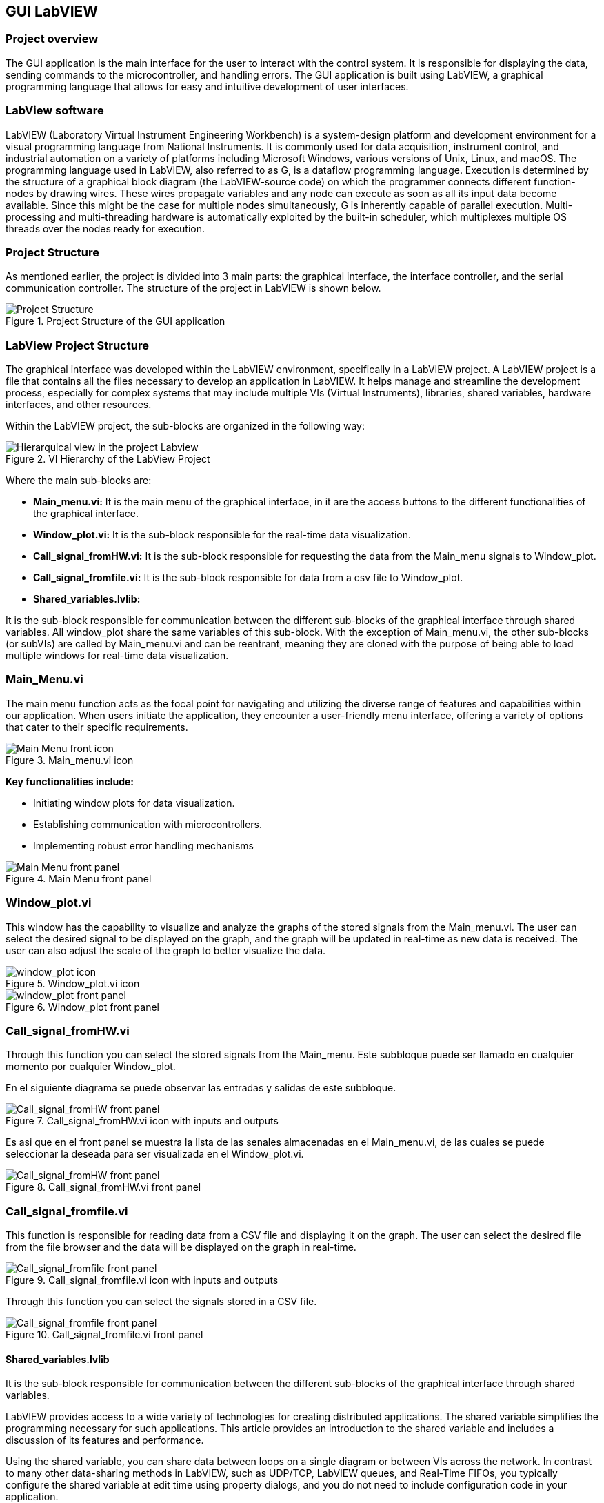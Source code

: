 == GUI LabVIEW

=== Project overview
The GUI application is the main interface for the user to interact with the control system. It is responsible for displaying the data, sending commands to the microcontroller, and handling errors. The GUI application is built using LabVIEW, a graphical programming language that allows for easy and intuitive development of user interfaces.

=== LabView software ===
LabVIEW (Laboratory Virtual Instrument Engineering Workbench) is a system-design platform and development environment for a visual programming language from National Instruments. It is commonly used for data acquisition, instrument control, and industrial automation on a variety of platforms including Microsoft Windows, various versions of Unix, Linux, and macOS.  The programming language used in LabVIEW, also referred to as G, is a dataflow programming language. Execution is determined by the structure of a graphical block diagram (the LabVIEW-source code) on which the programmer connects different function-nodes by drawing wires. These wires propagate variables and any node can execute as soon as all its input data become available. Since this might be the case for multiple nodes simultaneously, G is inherently capable of parallel execution. Multi-processing and multi-threading hardware is automatically exploited by the built-in scheduler, which multiplexes multiple OS threads over the nodes ready for execution.

=== Project Structure 
//Asi como se ha mencionado anteriormente el proyecto esta dividido en 3 partes principales, la interfaz grafica, el controlador de la interfaz y el controlador de la comunicacion serial. A continuacion se muestra la estructura del proyecto en LabVIEW.//
As mentioned earlier, the project is divided into 3 main parts: the graphical interface, the interface controller, and the serial communication controller. The structure of the project in LabVIEW is shown below.

.Project Structure of the GUI application
image::../dev_labview/Documentation_vi/Project_Structure_1.svg[Project Structure]

=== LabView Project Structure 

//La interfaz grafica fue desarrollada dentro del entorno del LabVIEW, especificamente en un LabVIEW project. Un proyecto de LabVIEW es un archivo que contiene todos los archivos necesarios para desarrollar una aplicacion en LabVIEW.//
The graphical interface was developed within the LabVIEW environment, specifically in a LabVIEW project. A LabVIEW project is a file that contains all the files necessary to develop an application in LabVIEW. It helps manage and streamline the development process, especially for complex systems that may include multiple VIs (Virtual Instruments), libraries, shared variables, hardware interfaces, and other resources.

//Dentro del proyecto de LabVIEW los subbloques se organizan de la siguiente manera: //
Within the LabVIEW project, the sub-blocks are organized in the following way:

.VI Hierarchy of the LabView Project
image::../dev_labview/Documentation_vi/LVtemp20240312184737_17_0h.png[Hierarquical view in the project Labview]

//Donde los principales subbloques son:
Where the main sub-blocks are:

- *Main_menu.vi:* 
//Es el menu principal de la interfaz grafica, en el se encuentran los //botones de acceso a las diferentes funcionalidades de la interfaz grafica.//
It is the main menu of the graphical interface, in it are the access buttons to the different functionalities of the graphical interface.

- *Window_plot.vi:* 
//Es el subbloque encargado de la visualizacion de los datos en tiempo real.
It is the sub-block responsible for the real-time data visualization.

- *Call_signal_fromHW.vi:* 
//Es el subbloque encargado de solicitar los datos de las senales de Main_menu hacia Window_plot.//
It is the sub-block responsible for requesting the data from the Main_menu signals to Window_plot.

- *Call_signal_fromfile.vi:* 
//Es el subbloque encargado de datos de un archivo csv hacia Window_plot.//
It is the sub-block responsible for data from a csv file to Window_plot.

- *Shared_variables.lvlib:* 
//Es el subbloque encargado de la comunicacion entre los diferentes subbloques de la interfaz grafica a traves de variables compartidas. Todos los window_plot comparten las mismas variables de este subbloque. A excepcion de Main_menu.vi, los demas subbloques (or subVIs) son llamados por Main_menu.vi y pueden ser reentrantes, es decir son clonados con la finalidad de poder cargar multiples ventanas de visualizacion de datos en tiempo real.//

It is the sub-block responsible for communication between the different sub-blocks of the graphical interface through shared variables. All window_plot share the same variables of this sub-block. With the exception of Main_menu.vi, the other sub-blocks (or subVIs) are called by Main_menu.vi and can be reentrant, meaning they are cloned with the purpose of being able to load multiple windows for real-time data visualization.

=== Main_Menu.vi
//Es el menu principal de la interfaz grafica, en el se encuentran los botones de acceso a las diferentes funcionalidades de la interfaz grafica.
The main menu function acts as the focal point for navigating and utilizing the diverse range of features and capabilities within our application. When users initiate the application, they encounter a user-friendly menu interface, offering a variety of options that cater to their specific requirements.

.Main_menu.vi icon
image::../dev_labview/Documentation_vi/LVtemp20240312184737_0_0c.png[Main Menu front icon]


*Key functionalities include:*

- Initiating window plots for data visualization.

- Establishing communication with microcontrollers.

- Implementing robust error handling mechanisms

.Main Menu front panel
image::../dev_labview/Documentation_vi/LVtemp20240312184737_1_0.png[Main Menu front panel]



=== Window_plot.vi
//Es el subbloque encargado de la visualizacion de los datos en tiempo real.
This window has the capability to visualize and analyze the graphs of the stored signals from the Main_menu.vi. The user can select the desired signal to be displayed on the graph, and the graph will be updated in real-time as new data is received. The user can also adjust the scale of the graph to better visualize the data.

.Window_plot.vi icon
image::../dev_labview/Documentation_vi/LVtemp20240312184738_0_0c.png[window_plot icon]

.Window_plot front panel
image::../dev_labview/Documentation_vi/LVtemp20240312184738_1_0.png[window_plot front panel]

=== Call_signal_fromHW.vi
Through this function you can select the stored signals from the Main_menu.
Este subbloque puede ser llamado en cualquier momento por cualquier Window_plot.

En el siguiente diagrama se puede observar las entradas y salidas de este subbloque.

.Call_signal_fromHW.vi icon with inputs and outputs
image::../dev_labview/Documentation_vi/LVtemp20240312184738_7_0c.png[Call_signal_fromHW front panel]

Es asi que en el front panel se muestra la lista de las senales almacenadas en el Main_menu.vi, de las cuales se puede seleccionar la deseada para ser visualizada en el Window_plot.vi.

.Call_signal_fromHW.vi front panel
image::../dev_labview/Documentation_vi/LVtemp20240312184738_8_0.png[Call_signal_fromHW front panel]

=== Call_signal_fromfile.vi
This function is responsible for reading data from a CSV file and displaying it on the graph. The user can select the desired file from the file browser and the data will be displayed on the graph in real-time.

.Call_signal_fromfile.vi icon with inputs and outputs
image::../dev_labview/Documentation_vi/LVtemp20240312184738_13_0c.png[Call_signal_fromfile front panel]

Through this function you can select the signals stored in a CSV file.

.Call_signal_fromfile.vi front panel
image::../dev_labview/Documentation_vi/LVtemp20240312184738_14_0.png[Call_signal_fromfile front panel]



==== Shared_variables.lvlib
//Es el subbloque encargado de la comunicacion entre los diferentes subbloques de la interfaz grafica a traves de variables compartidas.

It is the sub-block responsible for communication between the different sub-blocks of the graphical interface through shared variables.

LabVIEW provides access to a wide variety of technologies for creating distributed applications. The shared variable simplifies the programming necessary for such applications. This article provides an introduction to the shared variable and includes a discussion of its features and performance.

Using the shared variable, you can share data between loops on a single diagram or between VIs across the network. In contrast to many other data-sharing methods in LabVIEW, such as UDP/TCP, LabVIEW queues, and Real-Time FIFOs, you typically configure the shared variable at edit time using property dialogs, and you do not need to include configuration code in your application.

// TODO: Add images of the shared_variables.lvlib
.Shared_variables.lvlib icon
image::../dev_labview/Documentation_vi/LVtemp20240312184737_16_0c.png[Shared_variables.lvlib icon]



== GUI Application

=== Overview
//La manera de correcta usar la aplicacion es a traves de la ejecucion del archivo ejecutable GUI_App.exe. Este archivo ejecutable fue generado a partir del proyecto de LabVIEW y contiene todas las funcionalidades de la interfaz grafica. Este archivo ejecutable se encuentra en la carpeta GUI_App dentro de la carpeta de LabVIEW. Y es generdo a traves de la opcion de Build Application en el proyecto de LabVIEW.
//
The proper way to use the application is by running the executable file GUI_App.exe. This executable was created from the LabVIEW project and includes all the functionalities of the graphical interface.

You can find this executable in the GUI_App folder within the LabVIEW directory. It is generated through the Build Application option in the LabVIEW project.

=== Prerequisites

- NI LabVIEW Runtime 2022 Q3 Patch 1 (64-bit). 
link:https://www.ni.com/en/support/downloads/software-products/download.labview-runtime.html#460613[Labview Runtime]

- Access to the GUI App in the 
link:labview/builds/GUI_App/GUI_App.exe[GUI_App folder]

=== Requirements installation

- link:https://www.ni.com/en/support/downloads/software-products/download.labview-runtime.html#460613[Labview Runtime]

- Current Version in LabVIEW Development: LabVIEW 2022 Q3 Patch 1 (64-bit)

- Download GUI App in the 
link:labview/builds/GUI_App/GUI_App.exe[GUI_App folder]

==== Usage
- Run the executable file GUI_App

=== How to run the GUI application

//Posterior a arrancar el archivo ejecutable GUI_App.exe, se desplegara la interfaz grafica de la aplicacion. En la cual se podra visualizar las diferentes opciones de la aplicacion (Main_menu.vi).

After starting the executable file GUI_App.exe, the graphical interface of the application will be displayed. In which you can view the different options of the application (Main_menu.vi).

==== Through Main_menu.vi
//El primer paso sera desplazarse a Comm Config (configuracion de la comunicacion) y definir la direccion IP y el puerto de comunicacion con el microcontrolador.

//Click en la opcion Save, donde se guardara el puerto y la direccion IP. Y posteriormente la aplicacion verificara si hay conecion con el microcontrolador. Si el microcontrolador esta conectado, se podra visualizar un check en la casilla Connected.

//Teniendo coneccion se puede desplazar a la pestana control donde se puede visualizar el contrl set actual. Con los botones "CS enable" y "CTRS enable", activan el sistema de control y control respectivamente.

//En la pestana Traces, visualiza el nombre del sistema de traces actuales y samples por senal. Se determin si se obtiene el dato de manera continua o una sola vez en la opcion "Global Mode" y el tiempo de refresco en "Refresh Time". Tener las opciones listas, se da click al boton "Start recording" para comenzar a obtener los datos.

//Seguido, a la pestana Plot, donde se visualizan las posibles ventanas activas y esta el boton para cerrarlas en un solo instante.Dando click en el boton "Generate plot window" se despliega una ventana con las graficas de las senales obtenidas.//

The first step will be to navigate to Comm Config (communication configuration) and define the IP address and communication port with the microcontroller.

Click on the Save option, where the port and IP address will be saved. Subsequently, the application will verify if there is a connection with the microcontroller. If the microcontroller is connected, a check can be seen in the Connected box.

.Communication Configuration tab in Main_menu.vi
// load Main_menu_Commun_Config.png
image::../dev_labview/Documentation_vi/Main__menu_Comm_Config.png[Main_menu_Communication_Config]

Having a connection, you can move to the control tab where you can view the current control set. With the "CS enable" and "CTRS enable" buttons, they activate the control system and control respectively.

.Control tab in Main_menu.vi
// load Main_menu_Control.png
image::../dev_labview/Documentation_vi/Main__menu_Control.png[Main_menu_Control]

In the Traces tab, you can see the name of the current traces system and samples per signal. It is determined if the data is obtained continuously or only once in the "Global Mode" option and the refresh time in "Refresh Time". Having the options ready, click on the "Start recording" button to start obtaining the data.

.Traces tab in Main_menu.vi
// load Main_menu_Traces.png
image::../dev_labview/Documentation_vi/Main__menu_traces.png[Main_menu_Traces]

Next, go to the Plot tab, where you can see the possible active windows and there is a button to close them ("Close all plots") in a single instant. Clicking on the "Generate plot window" button displays a window with the graphs of the obtained signals.

.Plot tab in Main_menu.vi
// load Main_menu_Plot.png
image::../dev_labview/Documentation_vi/Main__menu_Plot.png[Main_menu_Plot]

==== Through Window_plot.vi

//Posteriormente a tener una ventana de graficas activa, se pueden visualizar las senales obtenidas. Una grafica mostrando la amplitud de la senal en el eje Y y el tiempo en el eje X. 

After having an active graph window, the obtained signals can be visualized. A graph showing the signal amplitude on the Y-axis and time on the X-axis.

.Window_plot front panel
image::../dev_labview/Documentation_vi/LVtemp20240312184738_1_0.png[window_plot front panel]

//Es asi que en la parte superior izquierda de la ventana se puede proceder solicitar la senal requerida a traves de las siguientes dos opciones. En la opcion que dice "New" permite elegir entre dos opciones:

//- Get signal from HW: Permite seleccionar la senal almacenada en el Main_menu.vi. Esta senal fue obtenida a traves de la comunicacion con el microcontrolador.
//- Get signal from file: Permite seleccionar la senal almacenada en un archivo csv.

//En el momento de seleccionar la senal se mostrara en la grafica y se mostrara su nombre en la parte inferior derecha de la ventana, en la tabla "Plot legend".

Thus, in the upper left part of the window, you can proceed to request the required signal through the following two options. In the option that says "New" allows you to choose between two options:

- Get signal from HW: Allows you to select the signal stored in the Main_menu.vi. This signal was obtained through communication with the microcontroller.

- Get signal from file: Allows you to select the signal stored in a csv file.

At the moment of selecting the signal, it will be displayed on the graph and its name will be displayed in the lower right part of the window, in the "Plot legend" table

.Table of plot legend.vi
image::../dev_labview/Documentation_vi/Windows_p_Plot_leyend_table.PNG[Plot legend in Window_plot.vi]

==== Close Window_plot.vi

//La manera mas sencilla para cerrar la ventana de graficas se puede dar click en el boton "Close" en la parte superior derecha de la ventana. O tambien con dar click en el boton "Close all plots" en la ventana de Main_menu.vi.

//En la parte izquierda inferior se encuentra el Graph Pallet donde se puede configurar la escala y 

The simplest way to close the graph window is to click on the "Close" button in the upper right part of the window. Or also by clicking on the "Close all plots" button in the Main_menu.vi window.
